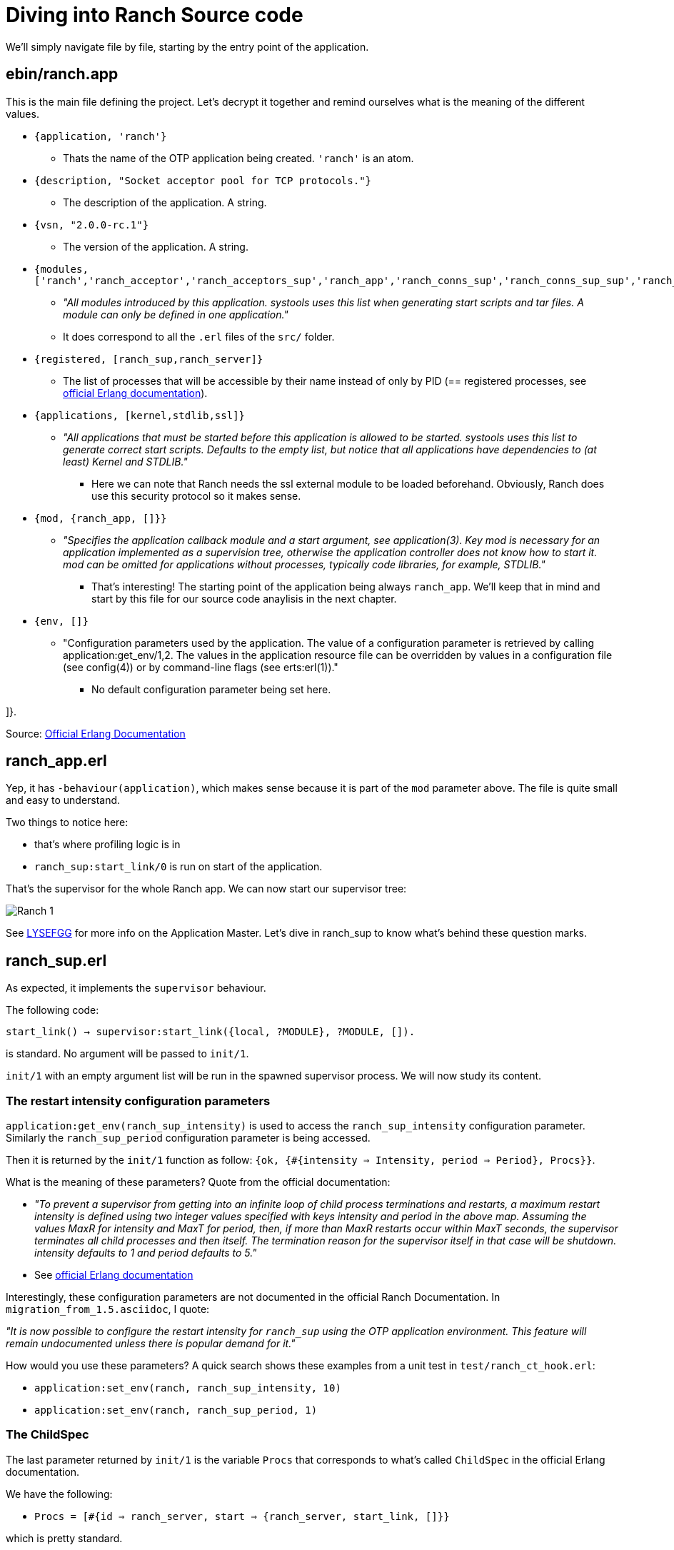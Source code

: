 [#chapter-four]
= Diving into Ranch Source code

We'll simply navigate file by file,
starting by the entry point of the application.

== ebin/ranch.app

This is the main file defining the project.
Let's decrypt it together and remind ourselves what is the meaning of the different values.

* `{application, 'ranch'}`
** Thats the name of the OTP application being created. `'ranch'` is an atom.
* `{description, "Socket acceptor pool for TCP protocols."}`
** The description of the application. A string.
* `{vsn, "2.0.0-rc.1"}`
** The version of the application. A string.
* `{modules, ['ranch','ranch_acceptor','ranch_acceptors_sup','ranch_app','ranch_conns_sup','ranch_conns_sup_sup','ranch_crc32c','ranch_embedded_sup','ranch_listener_sup','ranch_protocol','ranch_proxy_header','ranch_server','ranch_server_proxy','ranch_ssl','ranch_sup','ranch_tcp','ranch_transport']}`
** _"All modules introduced by this application. systools uses this list when generating start scripts and tar files. A module can only be defined in one application."_
** It does correspond to all the `.erl` files of the `src/` folder.
* `{registered, [ranch_sup,ranch_server]}`
** The list of processes that will be accessible by their name instead of only by PID (== registered processes, see http://erlang.org/doc/reference_manual/processes.html#registered-processes[official Erlang documentation]).
* `{applications, [kernel,stdlib,ssl]}`
** _"All applications that must be started before this application is allowed to be started. systools uses this list to generate correct start scripts. Defaults to the empty list, but notice that all applications have dependencies to (at least) Kernel and STDLIB."_
*** Here we can note that Ranch needs the ssl external module to be loaded beforehand. Obviously, Ranch does use this security protocol so it makes sense.
* `{mod, {ranch_app, []}}`
** _"Specifies the application callback module and a start argument, see application(3). Key mod is necessary for an application implemented as a supervision tree, otherwise the application controller does not know how to start it. mod can be omitted for applications without processes, typically code libraries, for example, STDLIB."_
*** That's interesting! The starting point of the application being always `ranch_app`. We'll keep that in mind and start by this file for our source code anaylisis in the next chapter.
* `{env, []}`
** "Configuration parameters used by the application. The value of a configuration parameter is retrieved by calling application:get_env/1,2. The values in the application resource file can be overridden by values in a configuration file (see config(4)) or by command-line flags (see erts:erl(1))."
*** No default configuration parameter being set here.

]}.


Source: http://erlang.org/doc/man/app.html[Official Erlang Documentation]

== ranch_app.erl

Yep, it has `-behaviour(application)`, which makes sense because it is part of the `mod` parameter above.
The file is quite small and easy to understand.

.Two things to notice here:
* that's where profiling logic is in
* `ranch_sup:start_link/0` is run on start of the application.

That's the supervisor for the whole Ranch app.
We can now start our supervisor tree:

image:schema/Ranch_1.jpg[title="Start of supervision tree"]

See https://learnyousomeerlang.com/building-otp-applications#the-application-behaviour[LYSEFGG] for more info on the Application Master.
Let's dive in ranch_sup to know what's behind these question marks.

== ranch_sup.erl

As expected, it implements the `supervisor` behaviour.

The following code:

`start_link() ->
	supervisor:start_link({local, ?MODULE}, ?MODULE, []).`

is standard. No argument will be passed to `init/1`.

`init/1` with an empty argument list will be run in the spawned supervisor process.
We will now study its content.

=== The restart intensity configuration parameters

`application:get_env(ranch_sup_intensity)` is used to access the `ranch_sup_intensity` configuration parameter.
Similarly the `ranch_sup_period` configuration parameter is being accessed.


Then it is returned by the `init/1` function as follow:
`{ok, {#{intensity => Intensity, period => Period}, Procs}}`.

.What is the meaning of these parameters? Quote from the official documentation:
* _"To prevent a supervisor from getting into an infinite loop of child process terminations and restarts, a maximum restart intensity is defined using two integer values specified with keys intensity and period in the above map. Assuming the values MaxR for intensity and MaxT for period, then, if more than MaxR restarts occur within MaxT seconds, the supervisor terminates all child processes and then itself. The termination reason for the supervisor itself in that case will be shutdown. intensity defaults to 1 and period defaults to 5."_
* See http://erlang.org/doc/man/supervisor.html#supervision_princ[official Erlang documentation]

Interestingly, these configuration parameters are not documented in the official Ranch Documentation. In `migration_from_1.5.asciidoc`, I quote:

_"It is now possible to configure the restart intensity for
`ranch_sup` using the OTP application environment. This
feature will remain undocumented unless there is popular
demand for it."_

.How would you use these parameters? A quick search shows these examples from a unit test in `test/ranch_ct_hook.erl`:
* `application:set_env(ranch, ranch_sup_intensity, 10)`
* `application:set_env(ranch, ranch_sup_period, 1)`

=== The ChildSpec

The last parameter returned by `init/1` is the variable `Procs` that corresponds to
what's called `ChildSpec` in the official Erlang documentation.

.We have the following:
* `Procs = [#{id => ranch_server, start => {ranch_server, start_link, []}}`

which is pretty standard.

`ranch_sup` is therefore supervising `ranch_server`, which entry point is `start_link/0`.

We can update our supervision tree:

image:schema/Ranch_2.jpg[title="Start of supervision tree"]


It is also worth noticing that an ETS table is being initialized using `ets:new/2`.
The ETS table is named after `ranch_server` module so it is expected that this module will be interacting with it.


== ranch_server.erl

The first thing to notice is that it implements `gen_server`, as expected by its name.

.Which state is that `gen_server` keeping? As usual, you need to look for it at the beginning of the file, after the list of `export`:
* A macro `TAB` is being defined as `?MODULE` but not used throughout the whole file - which is a bit awkard. Sometimes we see the usage of `?MODULE`, sometimes `?TAB`.
I don't understand the point of this macro.
Maybe there's a good reason for it that I am missing out.
* The interesting part is the record `state` being initialized with an empty list. `state` record contains a value of type `monitors()` which is itself defined as follows:
** `[{{reference(), pid()}, any()}]` see http://erlang.org/doc/reference_manual/typespec.html[official Erlang documentation]
for explanation of the types



`start_link/0` without surprises is running `gen_server:start_link/4`, with standard arguments.



We know that the `init/1` function is the starting point of this process. We therefore scroll the file down to see its implementation.

As expected, `init/1` returns `{ok, State}` with `State` being here
of type `state`, record defined previously (see above).

The list of all connections and listener supervisors is fetched from the ETS table previously created.
`ranch_server` starts monitoring them,
and store the returned reference in the state,
together with its corresponding Pid,
the Reference of the supervisor process itself,
and its Id (for connection supervisor).

From that point on, it would be interesting to look for the location where the connection and listener supervisors
are added to the ETS table.

To do so, we can search for "conns_sup" or "listener_sup" or "ets:insert" in the project.

.The following appears in `ranch_server:handle_call/3`:
* `State = set_monitored_process({conns_sup, Ref, Id}, Pid, State0)`
* `State = set_monitored_process({listener_sup, Ref}, Pid, State0)`

`ranch_server:set_monitored_process/3` is simply making `ranch_server` process monitor the connection/listener supervisor,
updates the ETS Table accordingly and returns the new updated state.

.There are a few things I don't understand here:
* Why is `erlang:monitor(process, Pid)` being called in `init/1`?
It will stack with another monitoring reference,
because the supervisors fetched from the ETS Table are supposed to be already monitored
(see `ranch_server:set_monitored_process/3`)...
Why isn't the ETS Table also storing the MonitorRef? It would avoid having to do that...
Or is that the intended behaviour?
* In any case, most likely, the ETS Table will be empty at this point,
because `ranch_server:init/1`
has to have finished running before the `ranch_server` gen_server becomes actually
available for users, and before they can eventually call `ranch_server:handle_call/3`!
Therefore, the returned initial state will be empty on start of `ranch_server` and the code
that fetch the ETS Table is irrelevant... *Hmm, but what happens when `ranch_server` dies and is restarted by `ranch_sup`?
In this case, there will still be data in the ETS Table, data that will be monitored by...
the `ranch_server` process that just died! So, basically not monitored at all!
That's it! That's the reason why the use of `erlang:monitor(process, Pid)` in `ranch_server:init/1` does not stack with another monitoring.
Its only (and important!) point is in case the process that was previously monitoring died!*

We can now improve our schema:

image:schema/Ranch_3.jpg[title="Start of supervision tree"]

.The questions raised are now:
* what is conns_sup? what is listenner_sup?
* in which context are they initialized?

For that we will search for `set_connections_sup` and `set_listener_sup` in the project.

.We spot that:
 * `ranch_server:set_connections_sup/3` is used in `ranch_conns_sup:init/7`
 * `ranch_server:set_listener_sup/2` is used in `ranch_listener_sup:init/1`

.A quick search also shows that `ranch_server:get_listener_sup/1` is used in:
* `ranch:get_status/1`.
* `ranch:suspend_listener/1`
* `ranch:resume_listener/1`
* `ranch:remove_connection/1`
* `ranch:info/0` and `ranch:info/1`
* `ranch:procs/1`

.Similarly, `ranch_server:get_connections_sup/1` is used in:
* `ranch:get_connections/2`
* `ranch:apply_transport_options/2`

These functions are the API that's accessible by the user of the library.
They are features.
See the official documentation to know more about their usage.

Finally, `ranch_server:get_connections_sup/2` is used by `ranch_acceptor:start_link/5`.
We will see how and why later.

Now we need to answer the questions:
- what is a listener? what is a connection? what is an acceptor?
TODO explain that earlier in the guide

== ranch_listener_sup.erl

It implements the `supervisor` behaviour, as expected.

This file is very simple. It basically starts two children, both being supervisors:
`ranch_conns_sup_sup` and `ranch_acceptors_sup`. The restart strategy is `rest_for_one`.
It means that if `ranch_conns_sup_sup` dies, then `ranch_acceptors_sup`
will be terminated and then both will be restarted sequentially.
However, if `ranch_acceptors_sup` dies it will be restarted but `ranch_conns_sup_sup` will not be affected.

Before going forward with studying the files exposed here, let's wait for a minute
and wonder how does this `ranch_listener_sup` module is being instanciated on the first place.
It seems that it is a central part of the software, considering it is starting
the supervisors that will ultimately start the listener socket.

TODO rephrase this sentence earlier. Actually answer the question.

== ranch_conns_sup.erl

As expected, it implements the `supervisor` behaviour.
We notice that this file maintains a `state` record, that, in particular hold the Parent Pid
of this supervisor.

It means that, this supervisor has a parent supervisor...
A quick search shows that it is actually `ranch_conns_sup_sup` which instanciate it.
We'll see in depth that later.

TODO : rephrase the sentence above. Should have been answered earlier already.
